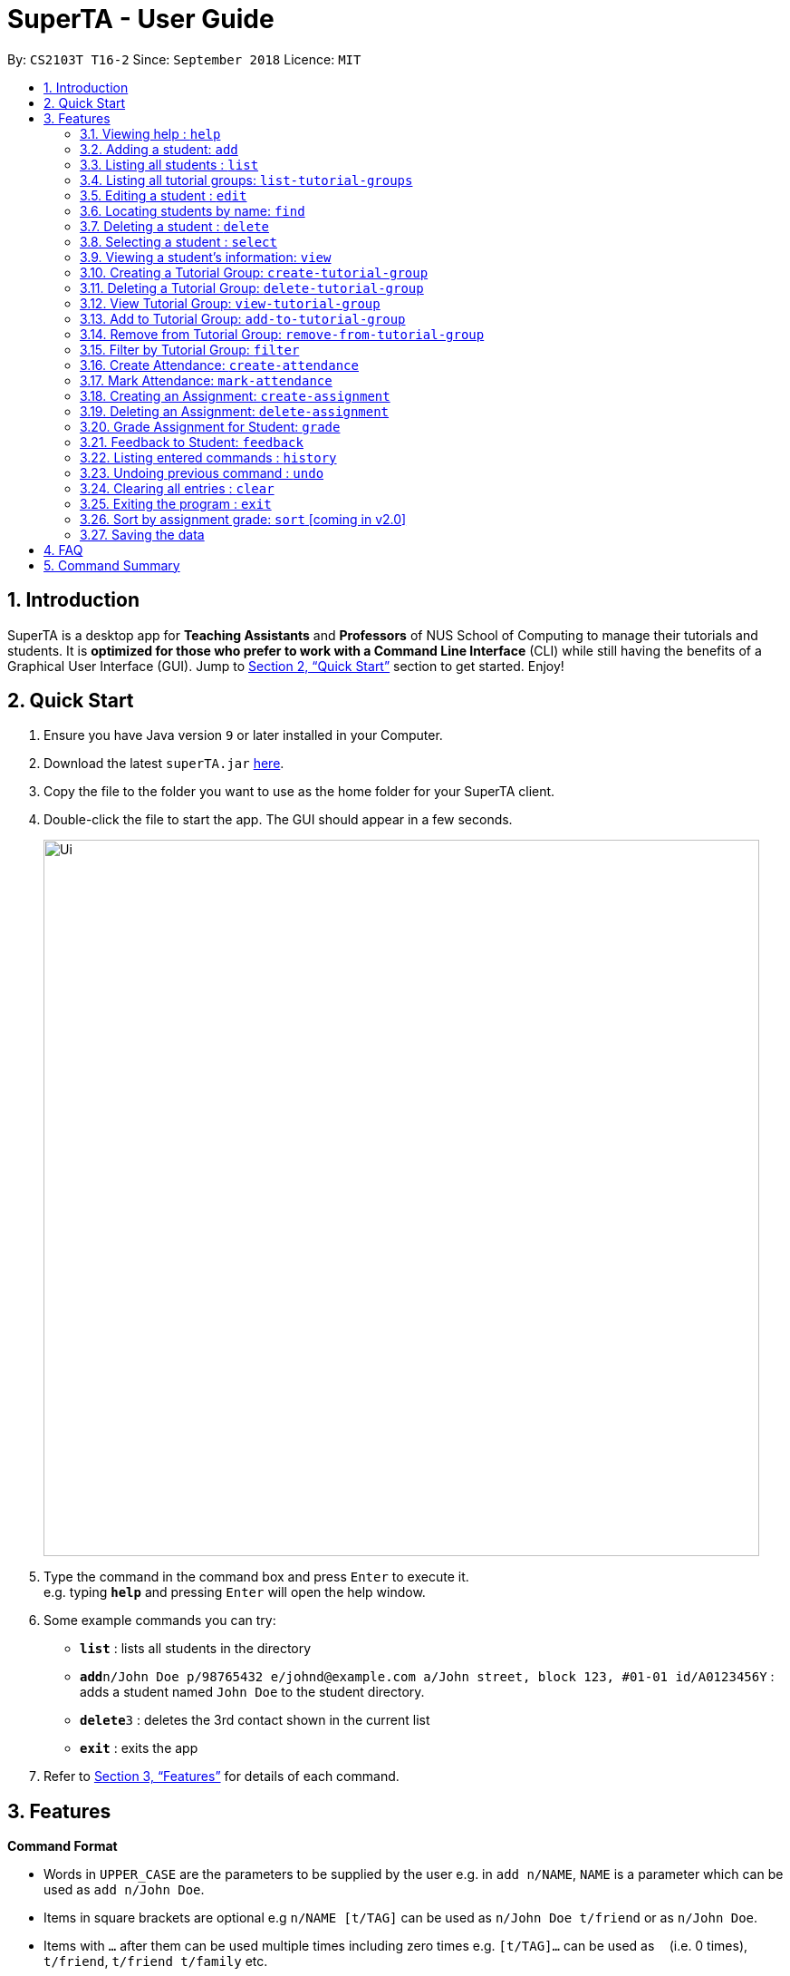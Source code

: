 = SuperTA - User Guide
:site-section: UserGuide
:toc:
:toc-title:
:toc-placement: preamble
:sectnums:
:imagesDir: images
:stylesDir: stylesheets
:xrefstyle: full
:experimental:
ifdef::env-github[]
:tip-caption: :bulb:
:note-caption: :information_source:
endif::[]
:repoURL: https://github.com/CS2103-AY1819S1-T16-2/main

By: `CS2103T T16-2`      Since: `September 2018`      Licence: `MIT`

== Introduction

SuperTA is a desktop app for *Teaching Assistants* and *Professors* of NUS School of Computing to manage their tutorials and students. It is *optimized for those who prefer to work with a Command Line Interface* (CLI) while still having the benefits of a Graphical User Interface (GUI). Jump to <<Quick Start>> section to get started. Enjoy!

== Quick Start

.  Ensure you have Java version `9` or later installed in your Computer.
.  Download the latest `superTA.jar` link:{repoURL}/releases[here].
.  Copy the file to the folder you want to use as the home folder for your SuperTA client.
.  Double-click the file to start the app. The GUI should appear in a few seconds.
+
image::Ui.png[width="790"]
+
.  Type the command in the command box and press kbd:[Enter] to execute it. +
e.g. typing *`help`* and pressing kbd:[Enter] will open the help window.
.  Some example commands you can try:

* *`list`* : lists all students in the directory
* **`add`**`n/John Doe p/98765432 e/johnd@example.com a/John street, block 123, #01-01 id/A0123456Y` : adds a student named `John Doe` to the student directory.
* **`delete`**`3` : deletes the 3rd contact shown in the current list
* *`exit`* : exits the app

.  Refer to <<Features>> for details of each command.

[[Features]]
== Features

====
*Command Format*

* Words in `UPPER_CASE` are the parameters to be supplied by the user e.g. in `add n/NAME`, `NAME` is a parameter which can be used as `add n/John Doe`.
* Items in square brackets are optional e.g `n/NAME [t/TAG]` can be used as `n/John Doe t/friend` or as `n/John Doe`.
* Items with `…`​ after them can be used multiple times including zero times e.g. `[t/TAG]...` can be used as `{nbsp}` (i.e. 0 times), `t/friend`, `t/friend t/family` etc.
* Parameters can be in any order e.g. if the command specifies `n/NAME p/PHONE_NUMBER`, `p/PHONE_NUMBER n/NAME` is also acceptable.
====

=== Viewing help : `help`

Format: `help`

=== Adding a student: `add`

Adds a student to the directory +
Format: `add n/NAME p/PHONE_NUMBER e/EMAIL id/STUDENT_ID [t/TAG]...`

[TIP]
A student can have any number of tags (including 0)

Examples:

* `add n/John Doe p/98765432 e/johnd@example.com id/A0123456Y`
* `add n/Betsy Crowe t/friend e/betsycrowe@example.com p/1234567 id/A1234567T tag/needs-help`

=== Listing all students : `list`

Shows a list of all students in the directory. +
Format: `list`

=== Listing all tutorial groups: `list-tutorial-groups`

Shows a list of all the tutorial groups, and reflects it on the UI. +
Format: `list-tutorial-groups`

=== Editing a student : `edit`

Edits an existing student in the directory. +
Format: `edit INDEX [n/NAME] [p/PHONE] [e/EMAIL] [id/STUDENT_ID] [t/TAG]...`

****
* Edits the student at the specified `INDEX`. The index refers to the index number shown in the displayed student list. The index *must be a positive integer* 1, 2, 3, ...
* At least one of the optional fields must be provided.
* Existing values will be updated to the input values.
* When editing tags, the existing tags of the student will be removed i.e adding of tags is not cumulative.
* You can remove all the student's tags by typing `t/` without specifying any tags after it.
****

Examples:

* `edit 1 p/91234567 e/johndoe@example.com` +
Edits the phone number and email address of the 1st student to be `91234567` and `johndoe@example.com` respectively.
* `edit 2 n/Betsy Crower t/` +
Edits the name of the 2nd student to be `Betsy Crower` and clears all existing tags.

=== Locating students by name: `find`

Finds students whose names contain any of the given keywords. +
Format: `find KEYWORD [MORE_KEYWORDS]`

****
* The search is case insensitive. e.g `hans` will match `Hans`
* The order of the keywords does not matter. e.g. `Hans Bo` will match `Bo Hans`
* Only the name is searched.
* Only full words will be matched e.g. `Han` will not match `Hans`
* Persons matching at least one keyword will be returned (i.e. `OR` search). e.g. `Hans Bo` will return `Hans Gruber`, `Bo Yang`
****

Examples:

* `find John` +
Returns `john` and `John Doe`
* `find Betsy Tim John` +
Returns any student having names `Betsy`, `Tim`, or `John`

=== Deleting a student : `delete`

Deletes the specified student from the directory. +
Format: `delete INDEX`

****
* Deletes the student at the specified `INDEX`.
* The index refers to the index number shown in the displayed student list.
* The index *must be a positive integer* 1, 2, 3, ...
****

Examples:

* `list` +
`delete 2` +
Deletes the 2nd student in the directory.
* `find Betsy` +
`delete 1` +
Deletes the 1st student in the results of the `find` command.

=== Selecting a student : `select`

Selects the student identified by the index number used in the displayed student list. +
Format: `select INDEX`

****
* Selects the student and loads the Google search page the student at the specified `INDEX`.
* The index refers to the index number shown in the displayed student list.
* The index *must be a positive integer* `1, 2, 3, ...`
****

Examples:

* `list` +
`select 2` +
Selects the 2nd student in the address book.
* `find Betsy` +
`select 1` +
Selects the 1st studenot in the results of the `find` command.

=== Viewing a student's information: `view`

Views a student's information and any feedback that is left for him. +
Format: `view id/STUDENT_ID`

Examples:

* `view id/A0166733Y` +
Views the information of the student with the ID A0166733Y.

=== Creating a Tutorial Group: `create-tutorial-group`

Creates a tutorial group with an identifier. If there is already a tutorial group with the same identifier, the identifier will have a random suffix appended to it. +
Format: `create-tutorial-group n/NAME id/TUTORIAL-GROUP-ID`

Examples:

* `create-tutorial-group n/CS1101S Studio 04A id/04a`
Creates a tutorial group named `CS1101S Studio 04A` with the identifier `04a`.
* If I run the command above twice, my second `TutorialGroup` will have a random suffix appended to its ID. For example, its ID might become `04a-dusty123`.The ID of the created tutorial group will be shown in the command result panel.

=== Deleting a Tutorial Group: `delete-tutorial-group`

Deletes an existing tutorial group with an identifier. +
Format: `delete-tutorial-group id/TUTORIAL_GROUP_ID`

Examples:

* `delete-tutorial-group id/04a`
Deletes a tutorial group with the identifier `04a`.

=== View Tutorial Group: `view-tutorial-group`

Views a tutorial group's details. +
Format: `view-tutorial-group id/TUTORIAL_GROUP_ID`

Examples:

* `view-tutorial-group id/04a`
Displays the `04a` tutorial group's infromation .

=== Add to Tutorial Group: `add-to-tutorial-group`

Adds a student to a tutorial group. +
Format: `add-to-tutorial-group tg/TUTORIAL_GROUP_ID st/STUDENT_ID`

Examples:

* `add-to-tutorial-group tg/04a st/A1231231Y`
Adds the student with student IDs `A1231231Y` to the tutorial group with an ID of `04a`.

=== Remove from Tutorial Group: `remove-from-tutorial-group`

[TIP] Coming in v2.0

Removes students from a tutorial group. +
Format: `remove-from-tutorial-group tg/TUTORIAL_GROUP_ID [st/STUDENT_ID] ...`

Examples:

* `remove-from-tutorial-group tg/1 st/A1231231Y st/A2342342T`
Removes the students with student IDs `A1231231Y` and `A2342342T` from the tutorial group with an ID of `1`.

=== Filter by Tutorial Group: `filter`

Filters students by a specific tutorial group ID.
Format: `filter tg/TUTORIAL_GROUP_ID`

Examples:

* `filter tg/1`
Shows a list of all the students in the tutorial group with an ID of `1`.

// tag::attendance[]
=== Create Attendance: `create-attendance`

Creates an attendance listing for a specific tutorial group, identified by its ID.
Format: `create-attendance tg/TUTORIAL_GROUP_ID n/NAME`

Examples:
* `create-attendance tg/1 n/W4 Tutorial`
Creates an attendance named `W4 Tutorial` for the tutorial group with an ID of `1`.

=== Mark Attendance: `mark-attendance`

Marks attendance for students from a specific tutorial group and session name, identified by its ID and name.
Format: `mark-attendance tg/TUTORIAL_GROUP_ID n/NAME st/STUDENT_ID ...`

Examples:

* `mark-attendance tg/1 n/W4 Tutorial st/A1234567T st/A0123456Y`
Marks students with IDs `A1234567T` and `A0123456Y` as present in tutorial session named `W4 Tutorial` for the tutorial group with an ID of `1`.
// end::attendance[]

=== Creating an Assignment: `create-assignment`

Creates an assignment for a specific tutorial group, identified by its ID. In future commands, assignments are referenced to by its name.
Format: `create-assignment tg/TUTORIAL_GROUP_ID n/NAME m/MAX_MARKS`

Examples:

* `create-assignment tg/04a n/lab1 m/40`
Creates an assignment named `lab1` for the tutorial group with an ID of `04a`, with the maximum marks for this assignment as `40`.

=== Deleting an Assignment: `delete-assignment`

Deletes an existing assignment for a specific tutorial group. +
Format: `delete-assignment as/ASSIGNMENT_TITLE tg/TUTORIAL_GROUP_ID`

Examples:

* `delete-assignment as/lab1 tg/04a`
Deletes an assignment named 'lab1' from the tutorial group with an ID of '04a'.

=== Grade Assignment for Student: `grade`

Enters a grade for a student for a specific assignment, identified by its ID.
Format: `grade tg/TUTORIAL_GROUP_ID as/ASSIGNMENT_ID st/STUDENT_ID m/MARKS`

Examples:

* `grade tg/04a as/lab1 st/A0166733Y m/40`
Creates a grade with marks `40` for the student with an ID of `A0166733Y` in the tutorial group `04a` for the assignment with ID `lab1`.

=== Feedback to Student: `feedback`

Adds feedback to a student with a specified Student ID.
Format: `feedback id/STUDENT_ID f/FEEDBACK`

Examples:

* `feedback id/A1234566T f/Is generally attentive during class. However, needs to speak up more.`
Adds the given feedback `Is generally attentive during class. However, needs to speak up more.` to the student with Student ID `A1234566T`.

=== Listing entered commands : `history`

Lists all the commands that you have entered in reverse chronological order. +
Format: `history`

[NOTE]
====
Pressing the kbd:[&uarr;] and kbd:[&darr;] arrows will display the previous and next input respectively in the command box.
====

// tag::undoredo[]
=== Undoing previous command : `undo`

Restores the address book to the state before the previous _undoable_ command was executed. +
Format: `undo`

[NOTE]
====
Undoable commands: those commands that modify the address book's content (`add`, `delete`, `edit` and `clear`).
====

Examples:

* `delete 1` +
`list` +
`undo` (reverses the `delete 1` command) +

* `select 1` +
`list` +
`undo` +
The `undo` command fails as there are no undoable commands executed previously.

* `delete 1` +
`clear` +
`undo` (reverses the `clear` command) +
`undo` (reverses the `delete 1` command) +
=== Redoing the previously undone command : `redo`

Reverses the most recent `undo` command. +
Format: `redo`

Examples:

* `delete 1` +
`undo` (reverses the `delete 1` command) +
`redo` (reapplies the `delete 1` command) +

* `delete 1` +
`redo` +
The `redo` command fails as there are no `undo` commands executed previously.

* `delete 1` +
`clear` +
`undo` (reverses the `clear` command) +
`undo` (reverses the `delete 1` command) +
`redo` (reapplies the `delete 1` command) +
`redo` (reapplies the `clear` command) +
// end::undoredo[]

=== Clearing all entries : `clear`

Clears all entries from the address book. +
Format: `clear`

=== Exiting the program : `exit`

Exits the program. +
Format: `exit`

=== Sort by assignment grade: `sort` [coming in v2.0]

[TIP] Coming in v2.0

Sorts students in order of their grade for a particular assignment.
Format: `sort tg/TUTORIAL_GROUP_ID a/ASSIGNMENT_ID`

Examples:

* `sort tg/1 a/1`
Displays a list of students in tutorial group `1` by their grade on assignment `1`.

=== Saving the data

The SuperTA clients' data are saved in the hard disk automatically after any command that changes the data. +
There is no need to save manually.

== FAQ

*Q*: How do I transfer my data to another Computer? +
*A*: Install the app in the other computer and overwrite the empty data file it creates with the file that contains the data of your previous Address Book folder.

// tag::summary[]
== Command Summary

* *Help* : `help`
* *Add* `add n/NAME p/PHONE_NUMBER e/EMAIL id/STUDENT_ID [t/TAG]...` +
e.g. `add n/James Ho p/22224444 e/jamesho@example.com id/A0123456Y t/needs-help t/on-loa`
* *List* : `list`
* *List Tutorial Groups* : `list-tutorial-groups`
* *Edit* : `edit INDEX [n/NAME] [p/PHONE_NUMBER] [e/EMAIL] [id/STUDENT_ID] [t/TAG]...` +
e.g. `edit 2 n/James Lee e/jameslee@example.com`
* *Find* : `find KEYWORD [MORE_KEYWORDS]` +
e.g. `find James Jake`
* *Delete* : `delete INDEX` +
e.g. `delete 3`
* *Select* : `select INDEX` +
e.g.`select 2`
* *View*: `view id/[STUDENT_ID]`
e.g. `view id/A0166733Y`
* *Create Tutorial Group*: `create-tutorial-group n/[NAME] id/[TUTORIAL_GROUP_ID]` +
e.g. `create-tutorial-group n/CS1101S Studio 04A id/04a`
* *Delete Tutorial Group*: `delete-tutorial-group id/[TUTORIAL_GROUP_ID]` +
e.g. `delete-tutorial-group id/04a`
* *Add Student to Tutorial Group*: `add-to-tutorial-group tg/[TUTORIAL_GROUP_ID] st/[STUDENT_ID]`
e.g. `add-to-tutorial-group tg/04a st/A0166733Y`
* *Create Assignment*: `create-assignment tg/[TUTORIAL_GROUP_ID] n/[ASSIGNMENT_NAME] m/[MAX_MARKS]`
e.g. `create-assignment tg/04a n/lab1 m/40`
* *Delete Assignment*: `delete-assignment as/[ASSIGNMENT_TITLE] tg/[TUTORIAL_GROUP_ID]` +
e.g. `delete-assignment as/lab1 tg/04a`
* *Grade Assignment*: `grade tg/[TUTORIAL_GROUP_ID] as/[ASSIGNMENT_NAME] st/[STUDENT_ID] m/[MARKS]`
e.g. `grade tg/04a as/lab1 st/A0166733Y m/30`
* *Create Attendance*: `create-attendance tg/[TUTORIAL_GROUP_ID] n/[NAME]`
e.g. `create-attendance tg/1 n/W4 Tutorial`
* *Mark Attendance*: `mark-attendance tg/TUTORIAL_GROUP_ID n/NAME st/STUDENT_ID ...`
e.g. `mark-attendance tg/1 n/W4 Tutorial st/A1234567T st/A0123456Y`
* *Feedback*: `feedback id/[STUDENT_ID] f/[FEEDBACK]`
e.g. `feedback id/A0166733Y f/Likes to sleep in class`
* *History* : `history`
* *Undo* : `undo`
* *Redo* : `redo`
* *Clear* : `clear`
// end::summary[]
